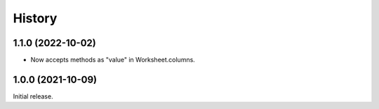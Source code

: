 =======
History
=======

1.1.0 (2022-10-02)
------------------

* Now accepts methods as "value" in Worksheet.columns.

1.0.0 (2021-10-09)
------------------

Initial release.
